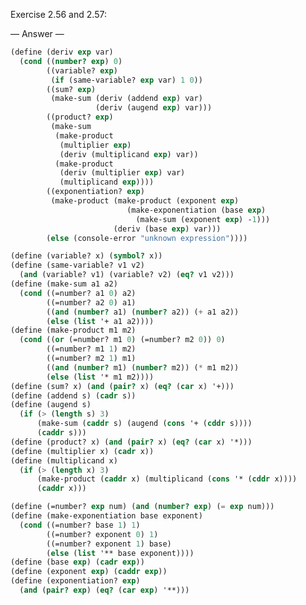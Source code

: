 Exercise 2.56 and 2.57:

--- Answer ---

#+BEGIN_SRC scheme
(define (deriv exp var)
  (cond ((number? exp) 0)
        ((variable? exp)
         (if (same-variable? exp var) 1 0))
        ((sum? exp)
         (make-sum (deriv (addend exp) var)
                   (deriv (augend exp) var)))
        ((product? exp)
         (make-sum
          (make-product 
           (multiplier exp)
           (deriv (multiplicand exp) var))
          (make-product 
           (deriv (multiplier exp) var)
           (multiplicand exp))))
        ((exponentiation? exp)
         (make-product (make-product (exponent exp)
                          (make-exponentiation (base exp)
                            (make-sum (exponent exp) -1)))
                       (deriv (base exp) var)))
        (else (console-error "unknown expression"))))
      
(define (variable? x) (symbol? x))
(define (same-variable? v1 v2)
  (and (variable? v1) (variable? v2) (eq? v1 v2)))
(define (make-sum a1 a2)
  (cond ((=number? a1 0) a2)
        ((=number? a2 0) a1)
        ((and (number? a1) (number? a2)) (+ a1 a2))
        (else (list '+ a1 a2))))
(define (make-product m1 m2)
  (cond ((or (=number? m1 0) (=number? m2 0)) 0)
        ((=number? m1 1) m2)
        ((=number? m2 1) m1)
        ((and (number? m1) (number? m2)) (* m1 m2))
        (else (list '* m1 m2))))
(define (sum? x) (and (pair? x) (eq? (car x) '+)))
(define (addend s) (cadr s))
(define (augend s)
  (if (> (length s) 3)
      (make-sum (caddr s) (augend (cons '+ (cddr s))))
      (caddr s)))
(define (product? x) (and (pair? x) (eq? (car x) '*)))
(define (multiplier x) (cadr x))
(define (multiplicand x)
  (if (> (length x) 3)
      (make-product (caddr x) (multiplicand (cons '* (cddr x))))
      (caddr x)))

(define (=number? exp num) (and (number? exp) (= exp num)))
(define (make-exponentiation base exponent)
  (cond ((=number? base 1) 1)
        ((=number? exponent 0) 1)
        ((=number? exponent 1) base)
        (else (list '** base exponent))))
(define (base exp) (cadr exp))
(define (exponent exp) (caddr exp))
(define (exponentiation? exp)
  (and (pair? exp) (eq? (car exp) '**)))
#+END_SRC
